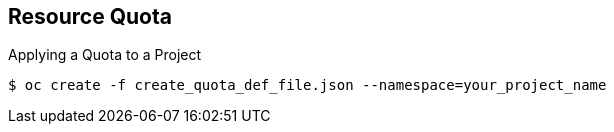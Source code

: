 == Resource Quota
:noaudio:

.Applying a Quota to a Project

----

$ oc create -f create_quota_def_file.json --namespace=your_project_name

----

ifdef::showscript[]

=== Transcript
To create a quota and apply it to a project, use the `oc create` command and specify the `--namespace` or `-n` flag with the project name.

endif::showscript[]


